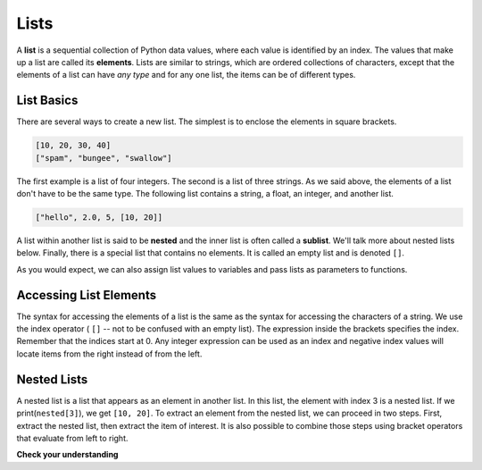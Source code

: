 ..  Copyright (C)  Brad Miller, David Ranum, Jeffrey Elkner, Peter Wentworth, Allen B. Downey, Chris
    Meyers, and Dario Mitchell. Permission is granted to copy, distribute
    and/or modify this document under the terms of the GNU Free Documentation
    License, Version 1.3 or any later version published by the Free Software
    Foundation; with Invariant Sections being Forward, Prefaces, and
    Contributor List, no Front-Cover Texts, and no Back-Cover Texts. A copy of
    the license is included in the section entitled "GNU Free Documentation
    License".

.. qnum::
   :prefix: list-1-
   :start: 1

.. index:: lists, nested list, sublist, elements, index

Lists
=====

A **list** is a sequential collection of Python data values, where each value is identified by an index. The values that make up a list are called its **elements**. Lists are similar to strings, which are ordered collections of characters, except that the elements of a list can have *any type* and for any one list, the items can be of different types.

List Basics
-----------

There are several ways to create a new list. The simplest is to enclose the elements in square brackets.

.. sourcecode:: python

    [10, 20, 30, 40]
    ["spam", "bungee", "swallow"]

The first example is a list of four integers. The second is a list of three strings. As we said above, the elements of a list don't have to be the same type. The following list contains a string, a float, an integer, and another list.

.. sourcecode:: python

    ["hello", 2.0, 5, [10, 20]]

A list within another list is said to be **nested** and the inner list is often called a **sublist**. We'll talk more about nested lists below. Finally, there is a special list that contains no elements. It is called an empty list and is denoted ``[]``.

As you would expect, we can also assign list values to variables and pass lists as parameters to functions.

.. activecode:: chp09_01

    vocabulary = ["iteration", "selection", "control"]
    numbers = [17, 123]
    empty = []
    mixed_list = ["hello", 2.0, 5*2, [10, 20]]

    print(numbers)
    print(mixed_list)
    new_list = [ numbers, vocabulary ]
    print(new_list)


Accessing List Elements
------------------------

The syntax for accessing the elements of a list is the same as the syntax for accessing the characters of a string. We use the index operator ( ``[]`` -- not to be confused with an empty list). The expression inside the brackets specifies the index. Remember that the indices start at 0. Any integer expression can be used as an index and negative index values will locate items from the right instead of from the left.

.. activecode:: chp09_02

    numbers = [17, 123, 87, 34, 66, 8398, 44]
    print(numbers[2])
    print(numbers[9 - 8])
    print(numbers[-2])


Nested Lists
------------

A nested list is a list that appears as an element in another list. In this list, the element with index 3 is a nested list. If we print(``nested[3]``), we get ``[10, 20]``. To extract an element from the nested list, we can proceed in two steps. First, extract the nested list, then extract the item of interest. It is also possible to combine those steps using bracket operators that evaluate from left to right.

.. activecode:: chp09_nest

    nested = ["hello", 2.0, 5, [10, 20]]
    innerlist = nested[3]
    print(innerlist)
    item = innerlist[1]
    print(item)

    print(nested[3][1])


**Check your understanding**

.. mchoice:: test_question9_1_1
   :answer_a: False
   :answer_b: True
   :correct: a
   :feedback_a: Yes, unlike strings, lists can consist of any type of Python data.
   :feedback_b: Lists are heterogeneous, meaning they can have different types of data.

   A list can contain only integer items.


.. mchoice:: test_question9_3_1
   :answer_a: [ ]
   :answer_b: 3.14
   :answer_c: False
   :correct: b
   :feedback_a: The empty list is at index 4.
   :feedback_b: Yes, 3.14 is at index 5 since we start counting at 0 and sublists count as one item.
   :feedback_c: False is at index 6.

   What is printed by the following statements?

   .. code-block:: python

     alist = [3, 67, "cat", [56, 57, "dog"], [ ], 3.14, False]
     print(alist[5])


.. mchoice:: test_question9_3_2
   :answer_a: Error, you cannot use the upper method on a list.
   :answer_b: 2
   :answer_c: CAT
   :correct: c
   :feedback_a: alist[2] is the string cat so the upper method is legal
   :feedback_b: 2 is the index. We want the item at that index.
   :feedback_c: Yes, the string cat is upper cased to become CAT.

   What is printed by the following statements?

   .. code-block:: python

     alist = [3, 67, "cat", [56, 57, "dog"], [ ], 3.14, False]
     print(alist[2].upper())

.. mchoice:: test_question9_21_1
   :answer_a: 6
   :answer_b: 8
   :answer_c: 888
   :answer_d: 999
   :correct: c
   :feedback_a: 6 is in the wrong list. alist[1] refers to the second item in alist, namely [888,999].
   :feedback_b: 8 is in the wrong list. alist[1] refers to the second item in alist, namely [888,999].
   :feedback_c: Yes, alist[0][1][0] is True and alist[1] is the second list, the first item is 888.
   :feedback_d: alist[0][1][0] is True. Take another look at the if statement.

   What is printed by the following statements?

   .. code-block:: python

     alist = [ [4, [True, False], 6, 8], [888, 999] ]
     if alist[0][1][0]:
        print(alist[1][0])
     else:
        print(alist[1][1])
